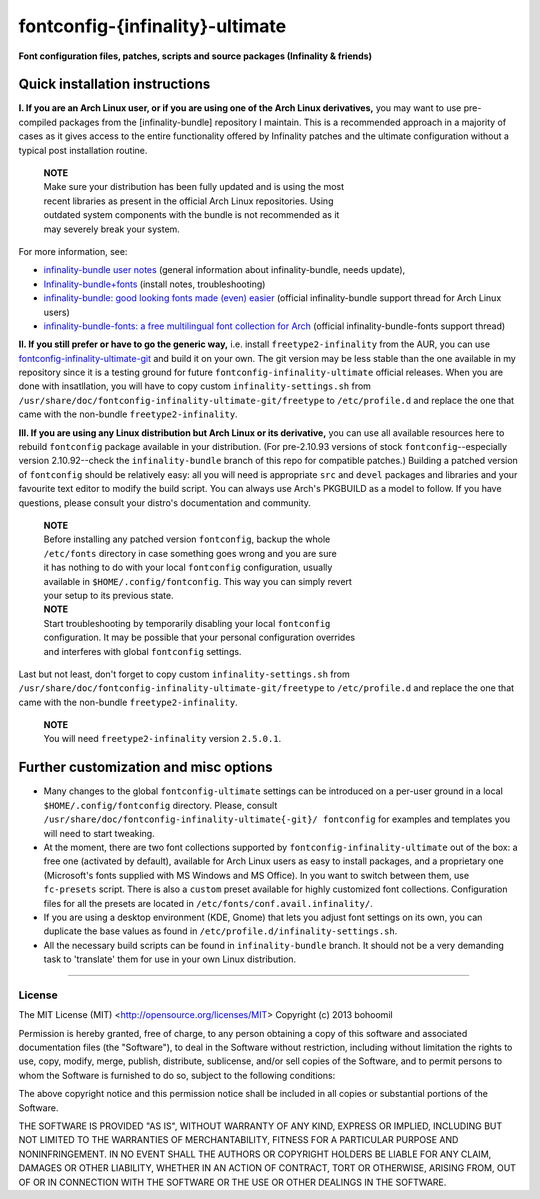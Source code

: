 fontconfig-{infinality}-ultimate
--------------------------------

**Font configuration files, patches, scripts and source packages (Infinality & friends)**


Quick installation instructions
~~~~~~~~~~~~~~~~~~~~~~~~~~~~~~~

**I. If you are an Arch Linux user, or if you are using one of the Arch Linux
derivatives,** you may want to use pre-compiled packages from the
[infinality-bundle] repository I maintain. This is a recommended approach in a
majority of cases as it gives access to the entire functionality offered by
Infinality patches and the ultimate configuration without a typical post
installation routine. 

  | **NOTE**
  | Make sure your distribution has been fully updated and is using the most
  | recent libraries as present in the official Arch Linux repositories. Using
  | outdated system components with the bundle is not recommended as it
  | may severely break your system.

For more information, see:

* `infinality-bundle user notes <http://bohoomil.cu.cc/>`_ (general information
  about infinality-bundle, needs update),
* `Infinality-bundle+fonts
  <https://wiki.archlinux.org/index.php/Infinality-bundle+fonts>`_ (install
  notes, troubleshooting)
* `infinality-bundle: good looking fonts made (even) easier
  <https://bbs.archlinux.org/viewtopic.php?id=162098>`_ (official
  infinality-bundle support thread for Arch Linux users)
* `infinality-bundle-fonts: a free multilingual font collection for Arch
  <https://bbs.archlinux.org/viewtopic.php?id=170976>`_ (official
  infinality-bundle-fonts support thread)

**II. If you still prefer or have to go the generic way,** i.e. install
``freetype2-infinality`` from the AUR, you can use
`fontconfig-infinality-ultimate-git`_ and build it on your own. The git version
may be less stable than the one available in my repository since it is a testing
ground for future ``fontconfig-infinality-ultimate`` official releases. When you
are done with insatllation, you will have to copy custom
``infinality-settings.sh`` from
``/usr/share/doc/fontconfig-infinality-ultimate-git/freetype`` to
``/etc/profile.d`` and replace the one that came with the non-bundle
``freetype2-infinality``.

**III. If you are using any Linux distribution but Arch Linux or its
derivative,** you can use all available resources here to rebuild ``fontconfig``
package available in your distribution. (For pre-2.10.93 versions of stock
``fontconfig``--especially version 2.10.92--check the ``infinality-bundle``
branch of this repo for compatible patches.) Building a patched version of
``fontconfig`` should be relatively easy: all you will need is appropriate
``src`` and ``devel`` packages and libraries and your favourite text editor to
modify the build script. You can always use Arch's PKGBUILD as a model to
follow. If you have questions, please consult your distro's documentation and
community.
   
  | **NOTE**
  | Before installing any patched version ``fontconfig``, backup the whole
  | ``/etc/fonts`` directory in case something goes wrong and you are sure
  | it has nothing to do with your local ``fontconfig`` configuration, usually
  | available in ``$HOME/.config/fontconfig``. This way you can simply revert
  | your setup to its previous state.


  | **NOTE**
  | Start troubleshooting by temporarily disabling your local ``fontconfig``
  | configuration. It may be possible that your personal configuration overrides
  | and interferes with global ``fontconfig`` settings.

Last but not least, don't forget to copy custom ``infinality-settings.sh`` from
``/usr/share/doc/fontconfig-infinality-ultimate-git/freetype`` to
``/etc/profile.d`` and replace the one that came with the non-bundle
``freetype2-infinality``.

  | **NOTE**
  | You will need ``freetype2-infinality`` version ``2.5.0.1``.


Further customization and misc options
~~~~~~~~~~~~~~~~~~~~~~~~~~~~~~~~~~~~~~

* Many changes to the global ``fontconfig-ultimate`` settings can be introduced 
  on a per-user ground in a local ``$HOME/.config/fontconfig`` directory. 
  Please, consult ``/usr/share/doc/fontconfig-infinality-ultimate{-git}/
  fontconfig`` for examples and templates you will need to start tweaking.

* At the moment, there are two font collections supported by
  ``fontconfig-infinality-ultimate`` out of the box: a free one (activated by
  default), available for Arch Linux users as easy to install packages, and a
  proprietary one (Microsoft's fonts supplied with MS Windows and MS Office). In
  you want to switch between them, use ``fc-presets`` script. There is also a
  ``custom`` preset available for highly customized font collections.
  Configuration files for all the presets are located in
  ``/etc/fonts/conf.avail.infinality/``.

* If you are using a desktop environment (KDE, Gnome) that lets you adjust font
  settings on its own, you can duplicate the base values as found in
  ``/etc/profile.d/infinality-settings.sh``.

* All the necessary build scripts can be found in ``infinality-bundle`` branch.
  It should not be a very demanding task to 'translate' them for use in
  your own Linux distribution.

.. _fontconfig-infinality-ultimate-git: https://aur.archlinux.org/packages/fontconfig-infinality-ultimate-git/

----

License
.......

The MIT License (MIT) <http://opensource.org/licenses/MIT>
Copyright (c) 2013 bohoomil

Permission is hereby granted, free of charge, to any person obtaining a copy
of this software and associated documentation files (the "Software"), to deal
in the Software without restriction, including without limitation the rights
to use, copy, modify, merge, publish, distribute, sublicense, and/or sell
copies of the Software, and to permit persons to whom the Software is
furnished to do so, subject to the following conditions:

The above copyright notice and this permission notice shall be included in
all copies or substantial portions of the Software.

THE SOFTWARE IS PROVIDED "AS IS", WITHOUT WARRANTY OF ANY KIND, EXPRESS OR
IMPLIED, INCLUDING BUT NOT LIMITED TO THE WARRANTIES OF MERCHANTABILITY,
FITNESS FOR A PARTICULAR PURPOSE AND NONINFRINGEMENT. IN NO EVENT SHALL THE
AUTHORS OR COPYRIGHT HOLDERS BE LIABLE FOR ANY CLAIM, DAMAGES OR OTHER
LIABILITY, WHETHER IN AN ACTION OF CONTRACT, TORT OR OTHERWISE, ARISING FROM,
OUT OF OR IN CONNECTION WITH THE SOFTWARE OR THE USE OR OTHER DEALINGS IN
THE SOFTWARE.

